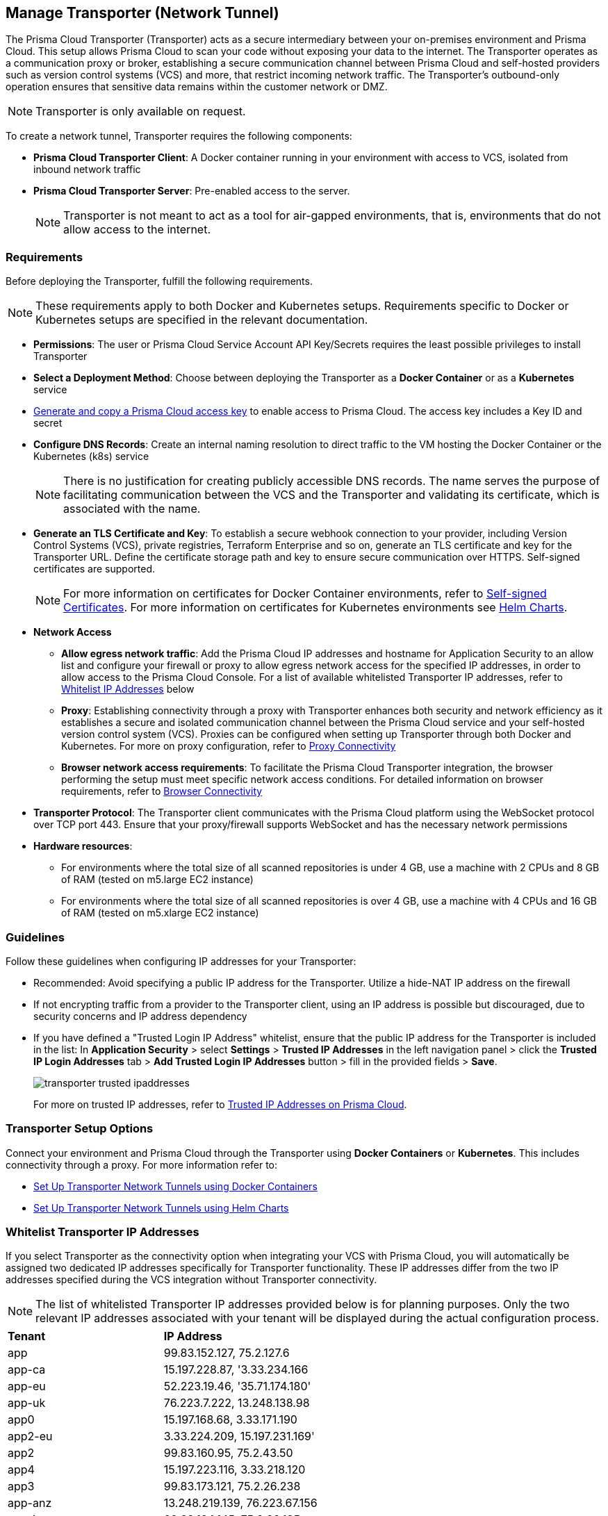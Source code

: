 == Manage Transporter (Network Tunnel)

The Prisma Cloud Transporter (Transporter) acts as a secure intermediary between your on-premises environment and Prisma Cloud. This setup allows Prisma Cloud to scan your code without exposing your data to the internet. The Transporter operates as a communication proxy or broker, establishing a secure communication channel between Prisma Cloud and self-hosted providers such as version control systems (VCS) and more, that restrict incoming network traffic. The Transporter's outbound-only operation ensures that sensitive data remains within the customer network or DMZ.

NOTE: Transporter is only available on request.

To create a network tunnel, Transporter requires the following components:

* *Prisma Cloud Transporter Client*: A Docker container running in your environment with access to VCS, isolated from inbound network traffic
* *Prisma Cloud Transporter Server*: Pre-enabled access to the server.
+
NOTE: Transporter is not meant to act as a tool for air-gapped environments, that is, environments that do not allow access to the internet.

[#requirements-]
=== Requirements

Before deploying the Transporter, fulfill the following requirements.

NOTE: These requirements apply to both Docker and Kubernetes setups. Requirements specific to Docker or Kubernetes setups are specified in the relevant documentation.

* *Permissions*: The user or Prisma Cloud Service Account API Key/Secrets requires the least possible privileges to install Transporter

* *Select a Deployment Method*: Choose between deploying the Transporter as a *Docker Container* or as a *Kubernetes* service 
* xref:../../../administration/create-access-keys.adoc[Generate and copy a Prisma Cloud access key] to enable access to Prisma Cloud. The access key includes a Key ID and secret
* *Configure DNS Records*: Create an internal naming resolution to direct traffic to the VM hosting the Docker Container or the Kubernetes (k8s) service
+
NOTE: There is no justification for creating publicly accessible DNS records. The name serves the purpose of facilitating communication between the VCS and the Transporter and validating its certificate, which is associated with the name.
//+
////
NOTE: Creating either an 'A' or 'CNAME' record requires configuring Domain Name System (DNS) settings to associate a domain name with a specific IP address, typically an internal IP address in the context of the Transporter. In the context of a virtual machine (VM) running Docker or a Kubernetes (k8s) service, this configuration serves the purpose of making services accessible through a custom domain name. Additionally it enables securing communication through a certificate linked to the specific domain name. 
////
* *Generate an TLS Certificate and Key*: To establish a secure webhook connection to your provider, including Version Control Systems (VCS), private registries, Terraform Enterprise and so on, generate an TLS certificate and key for the Transporter URL. Define the certificate storage path and key to ensure secure communication over HTTPS. Self-signed certificates are supported. 
+
NOTE: For more information on certificates for Docker Container environments, refer to xref:deploy-transporter-docker.adoc#self-signed-certificates[Self-signed Certificates]. For more information on certificates for Kubernetes environments see xref:deploy-transporter-helmcharts.adoc[Helm Charts].

* *Network Access*
** *Allow egress network traffic*: Add the Prisma Cloud IP addresses and hostname for Application Security to an allow list and configure your firewall or proxy to allow egress network access for the specified IP addresses, in order to allow access to the Prisma Cloud Console. For a list of available whitelisted Transporter IP addresses, refer to <<whitelist-ip-addresses-,Whitelist IP Addresses>> below 

** *Proxy*: Establishing connectivity through a proxy with Transporter enhances both security and network efficiency as it establishes a secure and isolated communication channel between the Prisma Cloud service and your self-hosted version control system (VCS). Proxies can be configured when setting up Transporter through both Docker and Kubernetes. For more on proxy configuration, refer to xref:transporter-connectivity-overview.adoc#proxy-connectivity[Proxy Connectivity]

** *Browser network access requirements*: To facilitate the Prisma Cloud Transporter integration, the browser performing the setup must meet specific network access conditions. For detailed information on browser requirements, refer to xref:transporter-connectivity-overview.adoc#browser-connectivity[Browser Connectivity]

* *Transporter Protocol*: The Transporter client communicates with the Prisma Cloud platform using the WebSocket protocol over TCP port 443. Ensure that your proxy/firewall supports WebSocket and has the necessary network permissions

* *Hardware resources*:
** For environments where the total size of all scanned repositories is under 4 GB, use a machine with 2 CPUs and 8 GB of RAM (tested on m5.large EC2 instance)
** For environments where the total size of all scanned repositories is over 4 GB, use a machine with 4 CPUs and 16 GB of RAM (tested on m5.xlarge EC2 instance)

=== Guidelines

Follow these guidelines when configuring IP addresses for your Transporter:

* Recommended: Avoid specifying a public IP address for the Transporter. Utilize a hide-NAT IP address on the firewall
* If not encrypting traffic from a provider to the Transporter client, using an IP address is possible but discouraged, due to security concerns and IP address dependency
* If you have defined a "Trusted Login IP Address" whitelist, ensure that the public IP address for the Transporter is included in the list: In *Application Security* > select *Settings* > *Trusted IP Addresses* in the left navigation panel > click the *Trusted IP Login Addresses* tab > *Add Trusted Login IP Addresses* button > fill in the provided fields > *Save*.
+
image::application-security/transporter-trusted-ipaddresses.png[]
+
For more on trusted IP addresses, refer to xref:../../../administration/trusted-ip-addresses-on-prisma-cloud.adoc[Trusted IP Addresses on Prisma Cloud].
//+docs/en/enterprise-edition/content-collections/administration/trusted-ip-addresses-on-prisma-cloud.adoc
//NOTE: Currently, only VCS providers are supported.

=== Transporter Setup Options

Connect your environment and Prisma Cloud through the Transporter using *Docker Containers* or *Kubernetes*. This includes connectivity through a proxy.
For more information refer to:

* xref:deploy-transporter-docker.adoc[Set Up Transporter Network Tunnels using Docker Containers]

* xref:deploy-transporter-helmcharts.adoc[Set Up Transporter Network Tunnels using Helm Charts]
 
[#whitelist-ip-addresses-] 
=== Whitelist Transporter IP Addresses

If you select Transporter as the connectivity option when integrating your VCS with Prisma Cloud, you will automatically be assigned two dedicated IP addresses specifically for Transporter functionality. These IP addresses differ from the two IP addresses specified during the VCS integration without Transporter connectivity. 

NOTE: The list of whitelisted Transporter IP addresses provided below is for planning purposes. Only the two relevant IP addresses associated with your tenant will be displayed during the actual configuration process.

[cols="50%a,50%a"]
|===

|*Tenant*
|*IP Address*

|app
|99.83.152.127, 75.2.127.6
|app-ca
|15.197.228.87, '3.33.234.166
|app-eu
|52.223.19.46, '35.71.174.180'
|app-uk
|76.223.7.222, 13.248.138.98
|app0
|15.197.168.68, 3.33.171.190
|app2-eu
|3.33.224.209, 15.197.231.169'
|app2
|99.83.160.95, 75.2.43.50
|app4
|15.197.223.116, 3.33.218.120
|app3
|99.83.173.121, 75.2.26.238
|app-anz
|13.248.219.139, 76.223.67.156
|app-jp
|99.83.194.145, 75.2.28.135
|app-fr
|99.83.174.135, 75.2.92.48
|app-ind
|76.223.40.41, 13.248.170.138
|app-stage
|15.197.223.22, 3.33.205.33
|app-sg
|3.33.154.240, 15.197.156.167

|===

